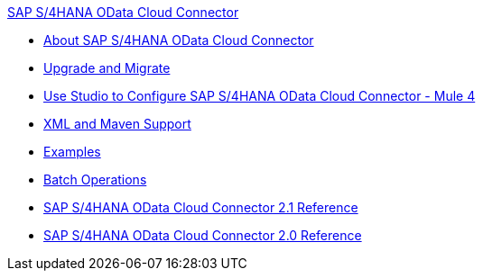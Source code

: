 .xref:index.adoc[SAP S/4HANA OData Cloud Connector]
* xref:index.adoc[About SAP S/4HANA OData Cloud Connector]
* xref:sap-s4hana-cloud-connector-upgrade-migrate.adoc[Upgrade and Migrate]
* xref:sap-s4hana-cloud-connector-studio.adoc[Use Studio to Configure SAP S/4HANA OData Cloud Connector - Mule 4]
* xref:sap-s4hana-cloud-connector-xml-maven.adoc[XML and Maven Support]
* xref:sap-s4hana-cloud-connector-examples.adoc[Examples]
* xref:sap-s4hana-cloud-connector-create-batch.adoc[Batch Operations]
* xref:sap-s4hana-cloud-connector-reference.adoc[SAP S/4HANA OData Cloud Connector 2.1 Reference]
* xref:sap-s4hana-cloud-connector-reference-2-0.adoc[SAP S/4HANA OData Cloud Connector 2.0 Reference]
